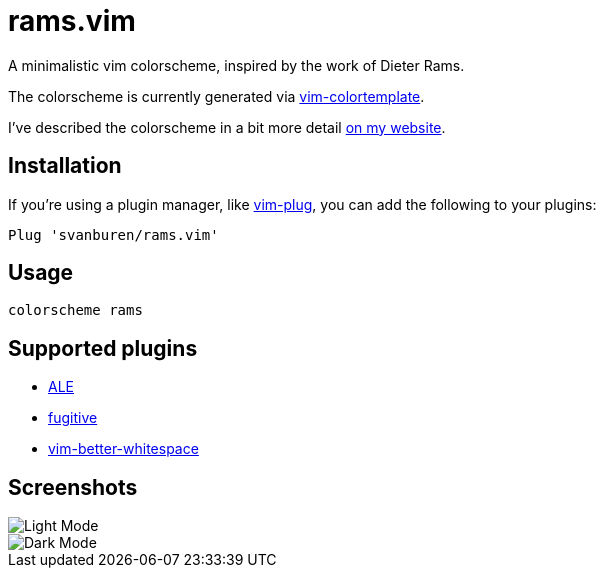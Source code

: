= rams.vim

A minimalistic vim colorscheme, inspired by the work of Dieter Rams.

The colorscheme is currently generated via https://github.com/lifepillar/vim-colortemplate[vim-colortemplate].

I've described the colorscheme in a bit more detail https://svbn.me/blog/rams.vim[on my website].

== Installation

If you're using a plugin manager, like https://github.com/junegunn/vim-plug[vim-plug], you can add the following to your plugins:

[source]
----
Plug 'svanburen/rams.vim'
----

== Usage

[source]
----
colorscheme rams
----

== Supported plugins

* https://github.com/dense-analysis/ale[ALE]
* https://github.com/tpope/vim-fugitive[fugitive]
* https://github.com/ntpeters/vim-better-whitespace[vim-better-whitespace]

== Screenshots

image::https://user-images.githubusercontent.com/622527/101421312-04c8a000-38c2-11eb-9e9b-faa187a6e8f4.png[Light Mode]

image::https://user-images.githubusercontent.com/622527/101421244-e4004a80-38c1-11eb-9ab5-b0f549053190.png[Dark Mode]
